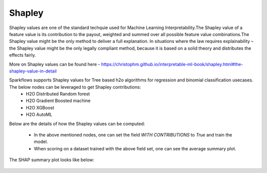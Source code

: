 Shapley
=======
Shapley values are one of the standard techquie used for Machine Learning Interpretability.The Shapley value of a feature value is its contribution to the payout, weighted and summed over all possible feature value combinations.The Shapley value might be the only method to deliver a full explanation. In situations where the law requires explainability – the Shapley value might be the only legally compliant method, because it is based on a solid theory and distributes the effects fairly.

More on Shapley values can be found here - https://christophm.github.io/interpretable-ml-book/shapley.html#the-shapley-value-in-detail


Sparkflows supports Shapley values for Tree based h2o algorithms for regression and binomial classification usecases. The below nodes can be leveraged to get Shapley contributions:
  - H2O Distributed Random forest
  - H2O Gradient Boosted machine
  - H2O XGBoost
  - H2O AutoML

Below are the details of how the Shapley values can be computed:

  - In the above mentioned nodes, one can set the field `WITH CONTRIBUTIONS` to `True` and train the model.
  - When scoring on a dataset trained with the above field set, one can see the average summary plot.
 
  
.. figure:: ../../../_assets/user-guide/machine-learning/h2o/shapley_contribution.png
   :alt: Shapley value computation field
   :width: 90%


The SHAP summary plot looks like below:

.. figure:: ../../../_assets/user-guide/machine-learning/h2o/shap.png
   :alt: Summary SHAP values on UCI credit card data
   :width: 90%

